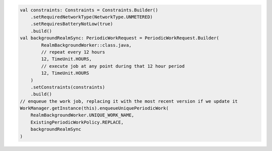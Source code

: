 .. code-block:: kotlin

   val constraints: Constraints = Constraints.Builder()
       .setRequiredNetworkType(NetworkType.UNMETERED)
       .setRequiresBatteryNotLow(true)
       .build()
   val backgroundRealmSync: PeriodicWorkRequest = PeriodicWorkRequest.Builder(
           RealmBackgroundWorker::class.java,
           // repeat every 12 hours
           12, TimeUnit.HOURS,
           // execute job at any point during that 12 hour period
           12, TimeUnit.HOURS
       )
       .setConstraints(constraints)
       .build()
   // enqueue the work job, replacing it with the most recent version if we update it
   WorkManager.getInstance(this).enqueueUniquePeriodicWork(
       RealmBackgroundWorker.UNIQUE_WORK_NAME,
       ExistingPeriodicWorkPolicy.REPLACE,
       backgroundRealmSync
   )
